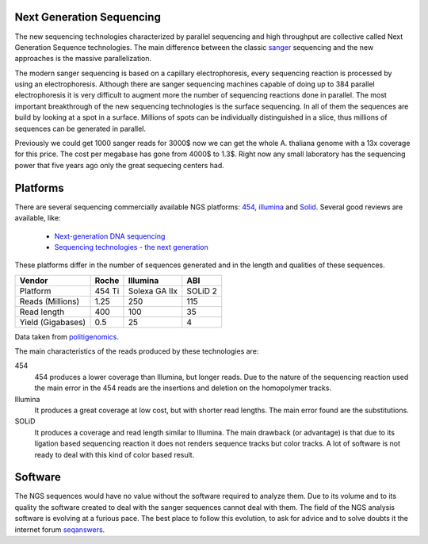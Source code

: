 
Next Generation Sequencing
==========================

The new sequencing technologies characterized by parallel sequencing and high throughput are collective called Next Generation Sequence technologies. The main difference between the classic `sanger <http://en.wikipedia.org/wiki/DNA_sequencing>`_ sequencing and the new approaches is the massive parallelization.

The modern sanger sequencing is based on a capillary electrophoresis, every sequencing reaction is processed by using an electrophoresis. Although there are sanger sequencing machines capable of doing up to 384 parallel electrophoresis it is very difficult to augment more the number of sequencing reactions done in parallel. The most important breakthrough of the new sequencing technologies is the surface sequencing. In all of them the sequences are build by looking at a spot in a surface. Millions of spots can be individually distinguished in a slice, thus millions of sequences can be generated in parallel.

Previously we could get 1000 sanger reads for 3000$ now we can get the whole A. thaliana genome with a 13x coverage for this price. The cost per megabase has gone from 4000$ to 1.3$. Right now any small laboratory has the sequencing power that five years ago only the great sequecing centers had.

Platforms
=========

There are several sequencing commercially available NGS platforms: `454 <http://en.wikipedia.org/wiki/454_Life_Sciences>`_, `illumina <http://www.illumina.com/applications/sequencing.ilmn>`_ and `Solid <http://en.wikipedia.org/wiki/ABI_Solid_Sequencing>`_. Several good reviews are available, like:

  * `Next-generation DNA sequencing <http://www.nature.com/nbt/journal/v26/n10/abs/nbt1486.html>`_ 
  * `Sequencing technologies - the next generation <http://www.nature.com/nrg/journal/v11/n1/abs/nrg2626.html>`_

These platforms differ in the number of sequences generated and in the length and qualities of these sequences.

=================   ======  =============  ========
Vendor              Roche   Illumina       ABI
=================   ======  =============  ========
Platform            454 Ti  Solexa GA IIx  SOLiD 2
Reads (Millions)    1.25    250            115
Read length         400     100            35
Yield (Gigabases)   0.5     25             4
=================   ======  =============  ========

Data taken from `politigenomics <http://www.politigenomics.com/next-generation-sequencing-informatics>`_.

The main characteristics of the reads produced by these technologies are:

454
  454 produces a lower coverage than Illumina, but longer reads. Due to the nature of the sequencing reaction used the main error in the 454 reads are the insertions and deletion on the homopolymer tracks.

Illumina
  It produces a great coverage at low cost, but with shorter read lengths. The main error found are the substitutions.

SOLiD
  It produces a coverage and read length similar to Illumina. The main drawback (or advantage) is that due to its ligation based sequencing reaction it does not renders sequence tracks but color tracks. A lot of software is not ready to deal with this kind of color based result.


Software
========

The NGS sequences would have no value without the software required to analyze them. Due to its volume and to its quality the software created to deal with the sanger sequences cannot deal with them. The field of the NGS analysis software is evolving at a furious pace. The best place to follow this evolution, to ask for advice and to solve doubts it the internet forum `seqanswers <http://seqanswers.com/>`_.


